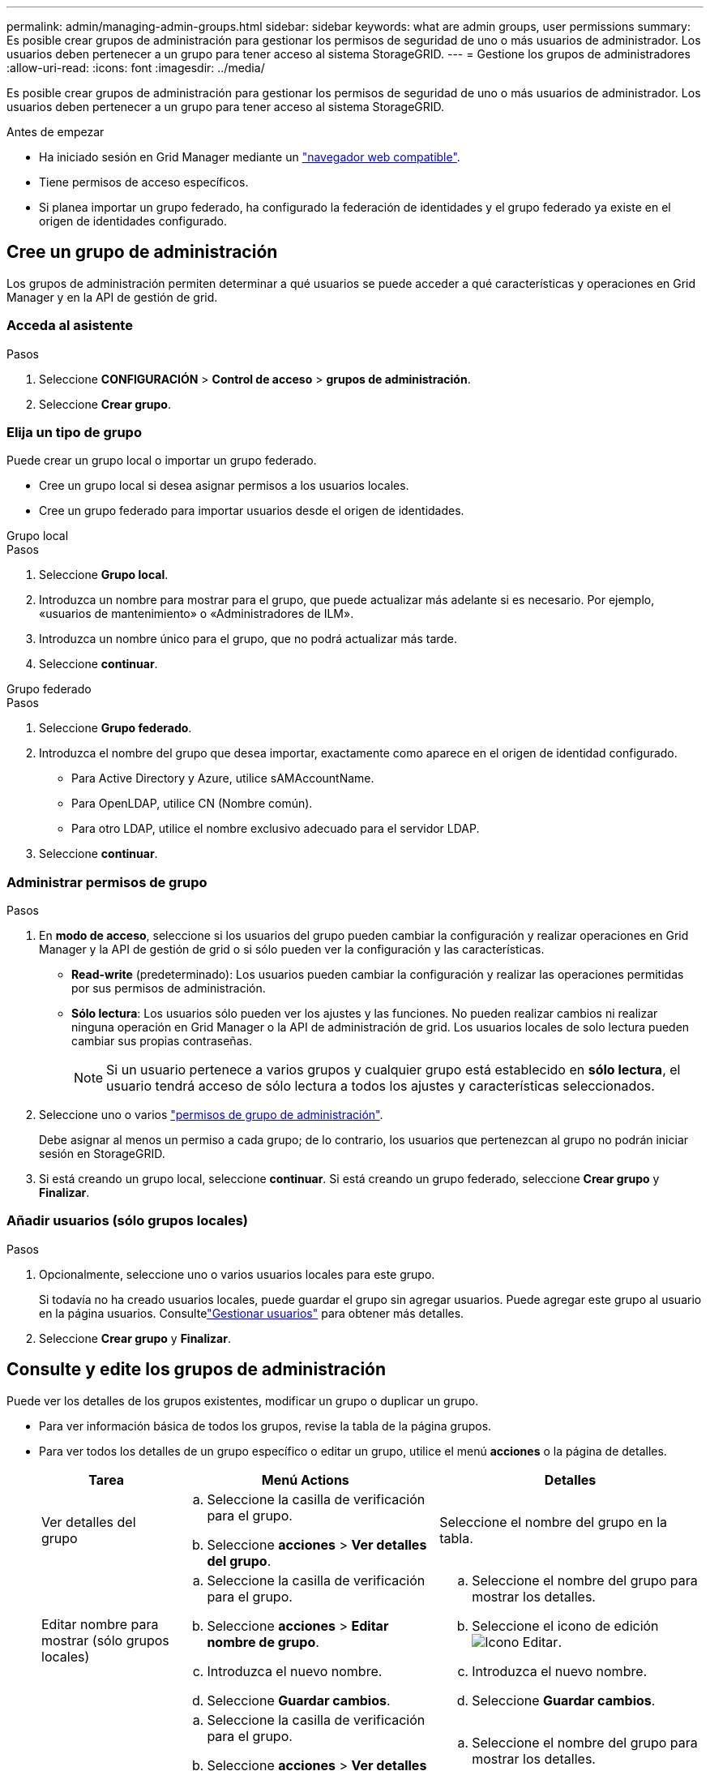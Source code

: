 ---
permalink: admin/managing-admin-groups.html 
sidebar: sidebar 
keywords: what are admin groups, user permissions 
summary: Es posible crear grupos de administración para gestionar los permisos de seguridad de uno o más usuarios de administrador. Los usuarios deben pertenecer a un grupo para tener acceso al sistema StorageGRID. 
---
= Gestione los grupos de administradores
:allow-uri-read: 
:icons: font
:imagesdir: ../media/


[role="lead"]
Es posible crear grupos de administración para gestionar los permisos de seguridad de uno o más usuarios de administrador. Los usuarios deben pertenecer a un grupo para tener acceso al sistema StorageGRID.

.Antes de empezar
* Ha iniciado sesión en Grid Manager mediante un link:../admin/web-browser-requirements.html["navegador web compatible"].
* Tiene permisos de acceso específicos.
* Si planea importar un grupo federado, ha configurado la federación de identidades y el grupo federado ya existe en el origen de identidades configurado.




== Cree un grupo de administración

Los grupos de administración permiten determinar a qué usuarios se puede acceder a qué características y operaciones en Grid Manager y en la API de gestión de grid.



=== Acceda al asistente

.Pasos
. Seleccione *CONFIGURACIÓN* > *Control de acceso* > *grupos de administración*.
. Seleccione *Crear grupo*.




=== Elija un tipo de grupo

Puede crear un grupo local o importar un grupo federado.

* Cree un grupo local si desea asignar permisos a los usuarios locales.
* Cree un grupo federado para importar usuarios desde el origen de identidades.


[role="tabbed-block"]
====
.Grupo local
--
.Pasos
. Seleccione *Grupo local*.
. Introduzca un nombre para mostrar para el grupo, que puede actualizar más adelante si es necesario. Por ejemplo, «usuarios de mantenimiento» o «Administradores de ILM».
. Introduzca un nombre único para el grupo, que no podrá actualizar más tarde.
. Seleccione *continuar*.


--
.Grupo federado
--
.Pasos
. Seleccione *Grupo federado*.
. Introduzca el nombre del grupo que desea importar, exactamente como aparece en el origen de identidad configurado.
+
** Para Active Directory y Azure, utilice sAMAccountName.
** Para OpenLDAP, utilice CN (Nombre común).
** Para otro LDAP, utilice el nombre exclusivo adecuado para el servidor LDAP.


. Seleccione *continuar*.


--
====


=== Administrar permisos de grupo

.Pasos
. En *modo de acceso*, seleccione si los usuarios del grupo pueden cambiar la configuración y realizar operaciones en Grid Manager y la API de gestión de grid o si sólo pueden ver la configuración y las características.
+
** *Read-write* (predeterminado): Los usuarios pueden cambiar la configuración y realizar las operaciones permitidas por sus permisos de administración.
** *Sólo lectura*: Los usuarios sólo pueden ver los ajustes y las funciones. No pueden realizar cambios ni realizar ninguna operación en Grid Manager o la API de administración de grid. Los usuarios locales de solo lectura pueden cambiar sus propias contraseñas.
+

NOTE: Si un usuario pertenece a varios grupos y cualquier grupo está establecido en *sólo lectura*, el usuario tendrá acceso de sólo lectura a todos los ajustes y características seleccionados.



. Seleccione uno o varios link:admin-group-permissions.html["permisos de grupo de administración"].
+
Debe asignar al menos un permiso a cada grupo; de lo contrario, los usuarios que pertenezcan al grupo no podrán iniciar sesión en StorageGRID.

. Si está creando un grupo local, seleccione *continuar*. Si está creando un grupo federado, seleccione *Crear grupo* y *Finalizar*.




=== Añadir usuarios (sólo grupos locales)

.Pasos
. Opcionalmente, seleccione uno o varios usuarios locales para este grupo.
+
Si todavía no ha creado usuarios locales, puede guardar el grupo sin agregar usuarios. Puede agregar este grupo al usuario en la página usuarios. Consultelink:managing-users.html["Gestionar usuarios"] para obtener más detalles.

. Seleccione *Crear grupo* y *Finalizar*.




== Consulte y edite los grupos de administración

Puede ver los detalles de los grupos existentes, modificar un grupo o duplicar un grupo.

* Para ver información básica de todos los grupos, revise la tabla de la página grupos.
* Para ver todos los detalles de un grupo específico o editar un grupo, utilice el menú *acciones* o la página de detalles.
+
[cols="1a, 2a,2a"]
|===
| Tarea | Menú Actions | Detalles 


 a| 
Ver detalles del grupo
 a| 
.. Seleccione la casilla de verificación para el grupo.
.. Seleccione *acciones* > *Ver detalles del grupo*.

 a| 
Seleccione el nombre del grupo en la tabla.



 a| 
Editar nombre para mostrar (sólo grupos locales)
 a| 
.. Seleccione la casilla de verificación para el grupo.
.. Seleccione *acciones* > *Editar nombre de grupo*.
.. Introduzca el nuevo nombre.
.. Seleccione *Guardar cambios*.

 a| 
.. Seleccione el nombre del grupo para mostrar los detalles.
.. Seleccione el icono de edición image:../media/icon_edit_tm.png["Icono Editar"].
.. Introduzca el nuevo nombre.
.. Seleccione *Guardar cambios*.




 a| 
Edite el modo de acceso o los permisos
 a| 
.. Seleccione la casilla de verificación para el grupo.
.. Seleccione *acciones* > *Ver detalles del grupo*.
.. Si lo desea, cambie el modo de acceso del grupo.
.. Opcionalmente, seleccione o desactive link:admin-group-permissions.html["permisos de grupo de administración"].
.. Seleccione *Guardar cambios*.

 a| 
.. Seleccione el nombre del grupo para mostrar los detalles.
.. Si lo desea, cambie el modo de acceso del grupo.
.. Opcionalmente, seleccione o desactive link:admin-group-permissions.html["permisos de grupo de administración"].
.. Seleccione *Guardar cambios*.


|===




== Duplicar un grupo

.Pasos
. Seleccione la casilla de verificación para el grupo.
. Seleccione *acciones* > *Duplicar grupo*.
. Complete el asistente para grupos duplicados.




== Eliminar un grupo

Es posible eliminar un grupo de administración cuando se desea quitar el grupo del sistema y quitar todos los permisos asociados con el grupo. Al eliminar un grupo de administración, se quitan todos los usuarios del grupo, pero no se eliminan los usuarios.

.Pasos
. En la página Groups, seleccione la casilla de comprobación de cada grupo que desea quitar.
. Seleccione *acciones* > *Eliminar grupo*.
. Seleccione *Eliminar grupos*.

